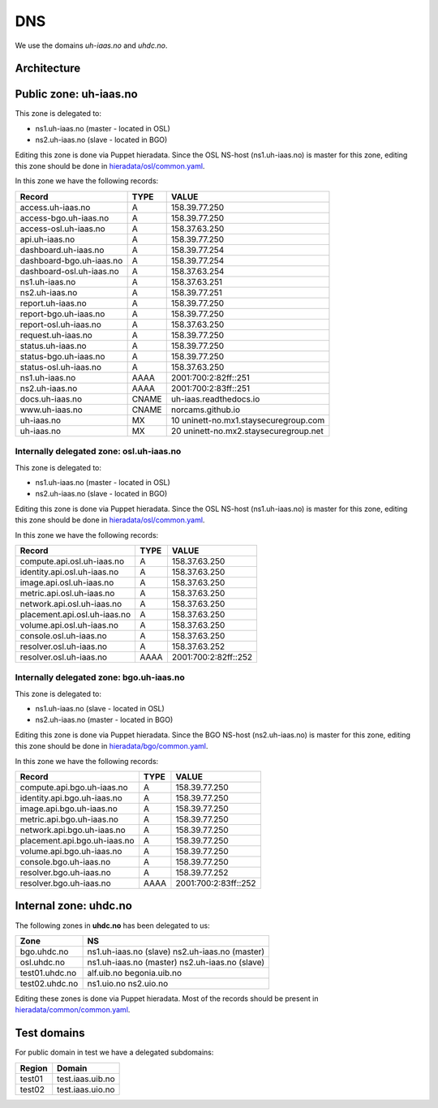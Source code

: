 ===
DNS
===

We use the domains `uh-iaas.no` and `uhdc.no`.

Architecture
============

.. image:: images/dns.png


Public zone: uh-iaas.no
=======================

.. _hieradata/osl/common.yaml: https://github.com/norcams/himlar/blob/master/hieradata/osl/common.yaml
.. _hieradata/bgo/common.yaml: https://github.com/norcams/himlar/blob/master/hieradata/bgo/common.yaml
.. _hieradata/common/common.yaml: https://github.com/norcams/himlar/blob/master/hieradata/common/common.yaml

This zone is delegated to:

* ns1.uh-iaas.no (master - located in OSL)
* ns2.uh-iaas.no (slave - located in BGO)

Editing this zone is done via Puppet hieradata. Since the OSL NS-host
(ns1.uh-iaas.no) is master for this zone, editing this zone should be
done in `hieradata/osl/common.yaml`_.

In this zone we have the following records:

============================= ====== ===========================================
Record                        TYPE   VALUE
============================= ====== ===========================================
access.uh-iaas.no             A      158.39.77.250
access-bgo.uh-iaas.no         A      158.39.77.250
access-osl.uh-iaas.no         A      158.37.63.250
api.uh-iaas.no                A      158.39.77.250
dashboard.uh-iaas.no          A      158.39.77.254
dashboard-bgo.uh-iaas.no      A      158.39.77.254
dashboard-osl.uh-iaas.no      A      158.37.63.254
ns1.uh-iaas.no                A      158.37.63.251
ns2.uh-iaas.no                A      158.39.77.251
report.uh-iaas.no             A      158.39.77.250
report-bgo.uh-iaas.no         A      158.39.77.250
report-osl.uh-iaas.no         A      158.37.63.250
request.uh-iaas.no            A      158.39.77.250
status.uh-iaas.no             A      158.39.77.250
status-bgo.uh-iaas.no         A      158.39.77.250
status-osl.uh-iaas.no         A      158.37.63.250
ns1.uh-iaas.no                AAAA   2001:700:2:82ff::251
ns2.uh-iaas.no                AAAA   2001:700:2:83ff::251
docs.uh-iaas.no               CNAME  uh-iaas.readthedocs.io
www.uh-iaas.no                CNAME  norcams.github.io
uh-iaas.no                    MX     10 uninett-no.mx1.staysecuregroup.com
uh-iaas.no                    MX     20 uninett-no.mx2.staysecuregroup.net
============================= ====== ===========================================


Internally delegated zone: osl.uh-iaas.no
-----------------------------------------

This zone is delegated to:

* ns1.uh-iaas.no (master - located in OSL)
* ns2.uh-iaas.no (slave - located in BGO)

Editing this zone is done via Puppet hieradata. Since the OSL NS-host
(ns1.uh-iaas.no) is master for this zone, editing this zone should be
done in `hieradata/osl/common.yaml`_.

In this zone we have the following records:

============================= ====== ===========================================
Record                        TYPE   VALUE
============================= ====== ===========================================
compute.api.osl.uh-iaas.no    A      158.37.63.250
identity.api.osl.uh-iaas.no   A      158.37.63.250
image.api.osl.uh-iaas.no      A      158.37.63.250
metric.api.osl.uh-iaas.no     A      158.37.63.250
network.api.osl.uh-iaas.no    A      158.37.63.250
placement.api.osl.uh-iaas.no  A      158.37.63.250
volume.api.osl.uh-iaas.no     A      158.37.63.250
console.osl.uh-iaas.no        A      158.37.63.250
resolver.osl.uh-iaas.no       A      158.37.63.252
resolver.osl.uh-iaas.no       AAAA   2001:700:2:82ff::252
============================= ====== ===========================================


Internally delegated zone: bgo.uh-iaas.no
-----------------------------------------

This zone is delegated to:

* ns1.uh-iaas.no (slave - located in OSL)
* ns2.uh-iaas.no (master - located in BGO)

Editing this zone is done via Puppet hieradata. Since the BGO NS-host
(ns2.uh-iaas.no) is master for this zone, editing this zone should be
done in `hieradata/bgo/common.yaml`_.

In this zone we have the following records:

============================= ====== ===========================================
Record                        TYPE   VALUE
============================= ====== ===========================================
compute.api.bgo.uh-iaas.no    A      158.39.77.250
identity.api.bgo.uh-iaas.no   A      158.39.77.250
image.api.bgo.uh-iaas.no      A      158.39.77.250
metric.api.bgo.uh-iaas.no     A      158.39.77.250
network.api.bgo.uh-iaas.no    A      158.39.77.250
placement.api.bgo.uh-iaas.no  A      158.39.77.250
volume.api.bgo.uh-iaas.no     A      158.39.77.250
console.bgo.uh-iaas.no        A      158.39.77.250
resolver.bgo.uh-iaas.no       A      158.39.77.252
resolver.bgo.uh-iaas.no       AAAA   2001:700:2:83ff::252
============================= ====== ===========================================


Internal zone: uhdc.no
======================

The following zones in **uhdc.no** has been delegated to us:

================= ========================
Zone              NS
================= ========================
bgo.uhdc.no       ns1.uh-iaas.no (slave)
                  ns2.uh-iaas.no (master)
osl.uhdc.no       ns1.uh-iaas.no (master)
                  ns2.uh-iaas.no (slave)
test01.uhdc.no    alf.uib.no
                  begonia.uib.no
test02.uhdc.no    ns1.uio.no
                  ns2.uio.no
================= ========================

Editing these zones is done via Puppet hieradata. Most of the records
should be present in `hieradata/common/common.yaml`_.


Test domains
============

For public domain in test we have a delegated subdomains:

========= ===================
Region    Domain
========= ===================
test01    test.iaas.uib.no
test02    test.iaas.uio.no
========= ===================
